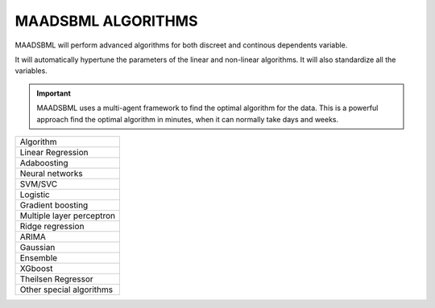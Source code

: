 MAADSBML ALGORITHMS
==================

MAADSBML will perform advanced algorithms for both discreet and continous dependents variable.

It will automatically hypertune the parameters of the linear and non-linear algorithms.  It will also standardize all the variables.

.. important::

   MAADSBML uses a multi-agent framework to find the optimal algorithm for the data.  This is a powerful approach find the optimal algorithm in minutes, when it can 
   normally take days and weeks.

.. list-table::

   * - Algorithm
   * - Linear Regression
   * - Adaboosting
   * - Neural networks
   * - SVM/SVC
   * - Logistic
   * - Gradient boosting
   * - Multiple layer perceptron
   * - Ridge regression
   * - ARIMA
   * - Gaussian
   * - Ensemble
   * - XGboost
   * - Theilsen Regressor
   * - Other special algorithms

  
  
